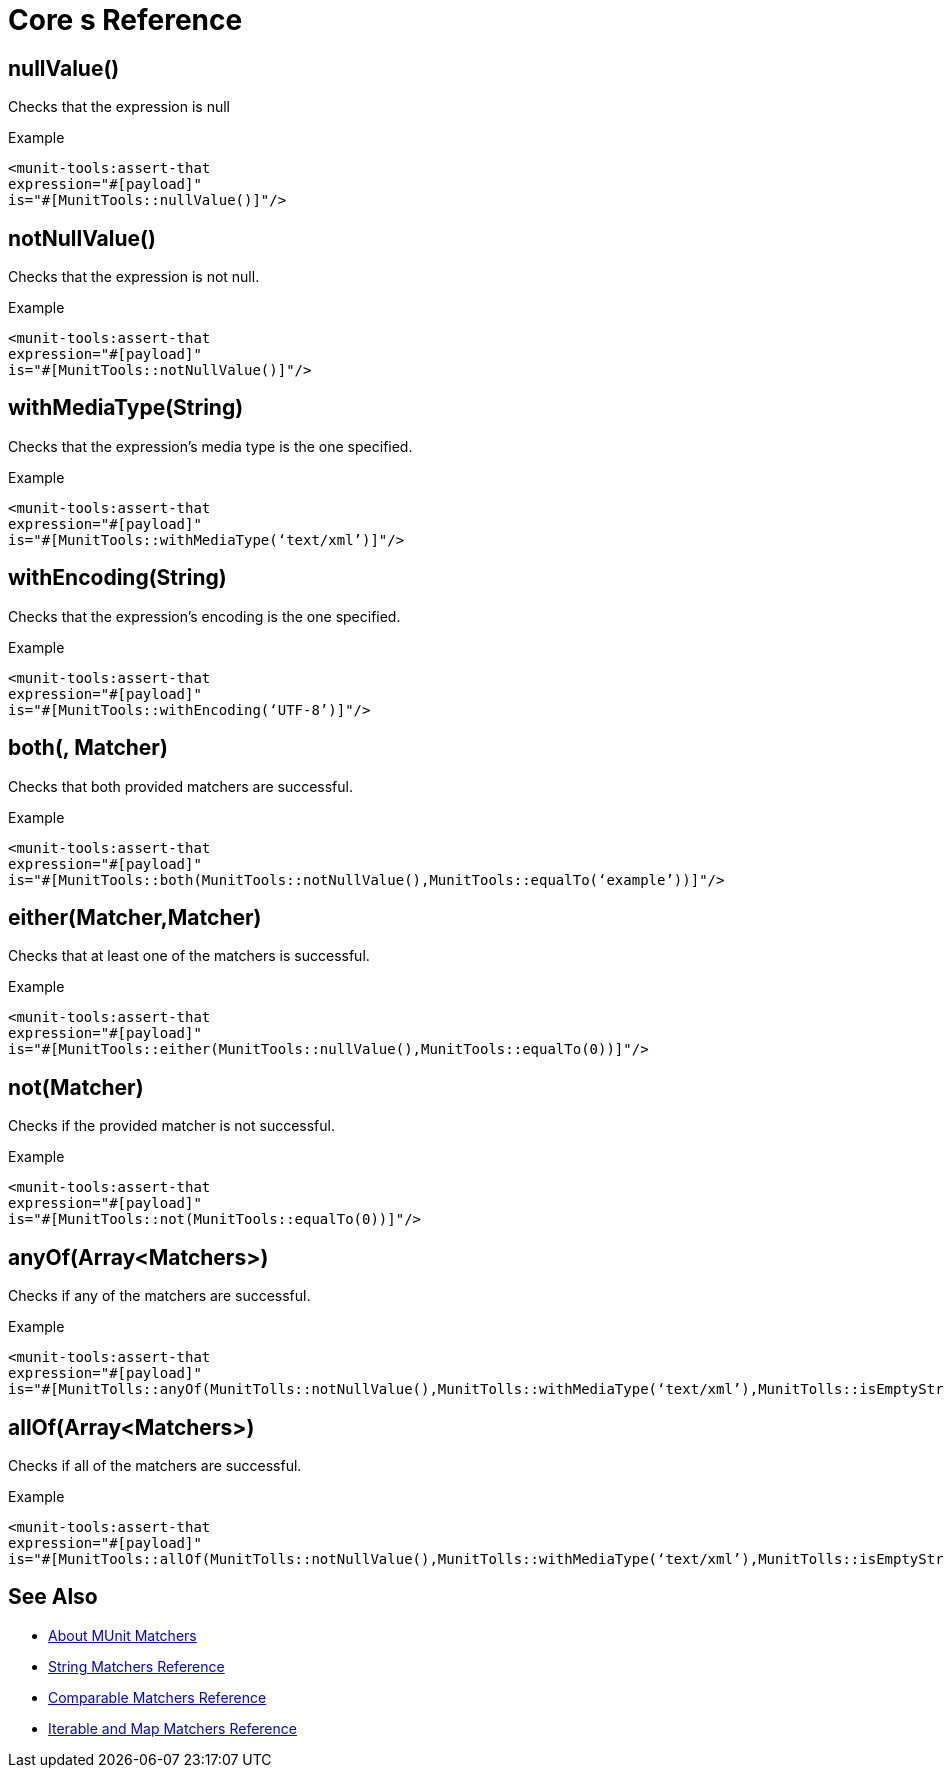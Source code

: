 = Core s Reference

== nullValue()

Checks that the expression is null

.Example
[source,xml,linenums]
----
<munit-tools:assert-that
expression="#[payload]"
is="#[MunitTools::nullValue()]"/>
----

== notNullValue()

Checks that the expression is not null.

.Example
[source,xml,linenums]
----
<munit-tools:assert-that
expression="#[payload]"
is="#[MunitTools::notNullValue()]"/>
----

== withMediaType(String)

Checks that the expression’s media type is the one specified.

.Example
[source,xml,linenums]
----
<munit-tools:assert-that
expression="#[payload]"
is="#[MunitTools::withMediaType(‘text/xml’)]"/>
----

== withEncoding(String)

Checks that the expression’s encoding is the one specified.

.Example
[source,xml,linenums]
----
<munit-tools:assert-that
expression="#[payload]"
is="#[MunitTools::withEncoding(‘UTF-8’)]"/>
----

== both(, Matcher)

Checks that both provided matchers are successful.

.Example
[source,xml,linenums]
----
<munit-tools:assert-that
expression="#[payload]"
is="#[MunitTools::both(MunitTools::notNullValue(),MunitTools::equalTo(‘example’))]"/>
----

== either(Matcher,Matcher)

Checks that at least one of the matchers is successful.

.Example
[source,xml,linenums]
----
<munit-tools:assert-that
expression="#[payload]"
is="#[MunitTools::either(MunitTools::nullValue(),MunitTools::equalTo(0))]"/>
----

== not(Matcher)

Checks if the provided matcher is not successful.

.Example
[source,xml,linenums]
----
<munit-tools:assert-that
expression="#[payload]"
is="#[MunitTools::not(MunitTools::equalTo(0))]"/>
----

== anyOf(Array<Matchers>)

Checks if any of the matchers are successful.

.Example
[source,xml,linenums]
----
<munit-tools:assert-that
expression="#[payload]"
is="#[MunitTolls::anyOf(MunitTolls::notNullValue(),MunitTolls::withMediaType(‘text/xml’),MunitTolls::isEmptyString())]"/>
----

== allOf(Array<Matchers>)

Checks if all of the matchers are successful.

.Example
[source,xml,linenums]
----
<munit-tools:assert-that
expression="#[payload]"
is="#[MunitTools::allOf(MunitTolls::notNullValue(),MunitTolls::withMediaType(‘text/xml’),MunitTolls::isEmptyString())"/>
----

== See Also

* link:/munit/v/2.1/munit-matchers[About MUnit Matchers]
* link:/munit/v/2.1/string-matchers-reference[String Matchers Reference]
* link:/munit/v/2.1/comparable-matchers-reference[Comparable Matchers Reference]
* link:/munit/v/2.1/iterable-map-matchers-reference[Iterable and Map Matchers Reference]
